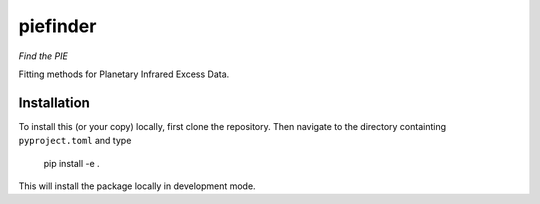 piefinder
=========

*Find the PIE*

Fitting methods for Planetary Infrared Excess Data.

Installation
------------

To install this (or your copy) locally, first clone the repository.
Then navigate to the directory containting ``pyproject.toml`` and 
type

    pip install -e .

This will install the package locally in development mode.
